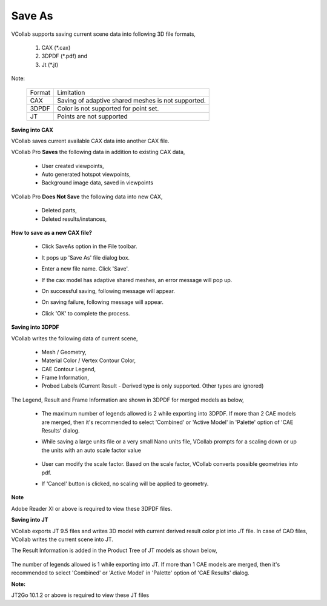 Save As
========                                                 
                                                                          
VCollab supports saving current scene data into following 3D file     
formats,                                                              
                                                                          
    #. CAX (\*.cax)                                                        
    #. 3DPDF (\*.pdf) and                                                  
    #. Jt (\*.jt)                                                          
                                                                          
Note:                                                                 
                                                                          
   ====== ==================================================          
   Format  Limitation                                                  
   CAX     Saving of adaptive shared meshes is not supported.          
   3DPDF   Color is not supported for point set.                       
   JT      Points are not supported                                    
   ====== ==================================================          
                                                                          
**Saving into CAX**
                                          
                                                                          
VCollab saves current available CAX data into another CAX file.    
                                                                          
VCollab Pro **Saves** the following data in addition to existing   
CAX data,                                                          
                                                                          
      -  User created viewpoints,                                        
      -  Auto generated hotspot viewpoints,                              
      -  Background image data, saved in viewpoints                      
                                                                          
VCollab Pro **Does Not Save** the following data into new CAX,     
                                                                          
      -  Deleted parts,                                                  
      -  Deleted results/instances, 

                                                                          
**How to save as a new CAX file?**                                              
                                                                          
       -  Click SaveAs option in the File toolbar.                        
                                                                          
          |image1|                                                        
                                                                          
       -  It pops up 'Save As' file dialog box.                           
                                                                          
       -  Enter a new file name. Click 'Save'.                            
                                                                          
       -  If the cax model has adaptive shared meshes, an error message   
          will pop up.                                                    
                                                                          
       -  On successful saving, following message will appear.            
                                                                          
       -  On saving failure, following message will appear.               
                                                                          
       -  Click 'OK' to complete the process.                             
                                                                          
**Saving into 3DPDF**                                          
                                                                          
VCollab writes the following data of current scene,                
                                                                          
       -  Mesh / Geometry,                                                
       -  Material Color / Vertex Contour Color,                          
       -  CAE Contour Legend,                                             
       -  Frame Information,                                              
       -  Probed Labels (Current Result - Derived type is only supported. 
          Other types are ignored)                                        
                                                                          
The Legend, Result and Frame Information are shown in 3DPDF for    
merged models as below,                                            
                                                                          
          |image2|                                                           
                                                                          
      -  The maximum number of legends allowed is 2 while exporting into 
         3DPDF. If more than 2 CAE models are merged, then it's          
         recommended to select 'Combined' or 'Active Model' in 'Palette' 
         option of 'CAE Results' dialog.                                 
                                                                          
      -  While saving a large units file or a very small Nano units      
         file, VCollab prompts for a scaling down or up the units with   
         an auto scale factor value           

           |image3|                           
                                                                          
      -  User can modify the scale factor. Based on the scale factor,    
         VCollab converts possible geometries into pdf.                  
                                                                          
      -  If 'Cancel' button is clicked, no scaling will be applied to    
         geometry.                                                       
                                                                          
**Note**

Adobe Reader XI or above is required to view these 3DPDF files.  
                                                                          
**Saving into JT**                                             
                                                                          
VCollab exports JT 9.5 files and writes 3D model with current    
derived result color plot into JT file.                          
In case of CAD files, VCollab writes the current scene into JT.  
                                                                          
The Result Information is added in the Product Tree of JT models   
as shown below,       

   |image4|
                                                                          
The number of legends allowed is 1 while exporting into JT. If     
more than 1 CAE models are merged, then it's recommended to select 
'Combined' or 'Active Model' in 'Palette' option of 'CAE Results'  
dialog.                                                            
                                                                          
**Note:**      

JT2Go 10.1.2 or above is required to view these JT files         
 

.. |image1| image:: images/File_Menu_Items.png
.. |image2| image:: images/Save_3DPDF.png
.. |image3| image:: images/Scale_Factor_Pdf.png
.. |image4| image:: images/Save_JT.png

   
